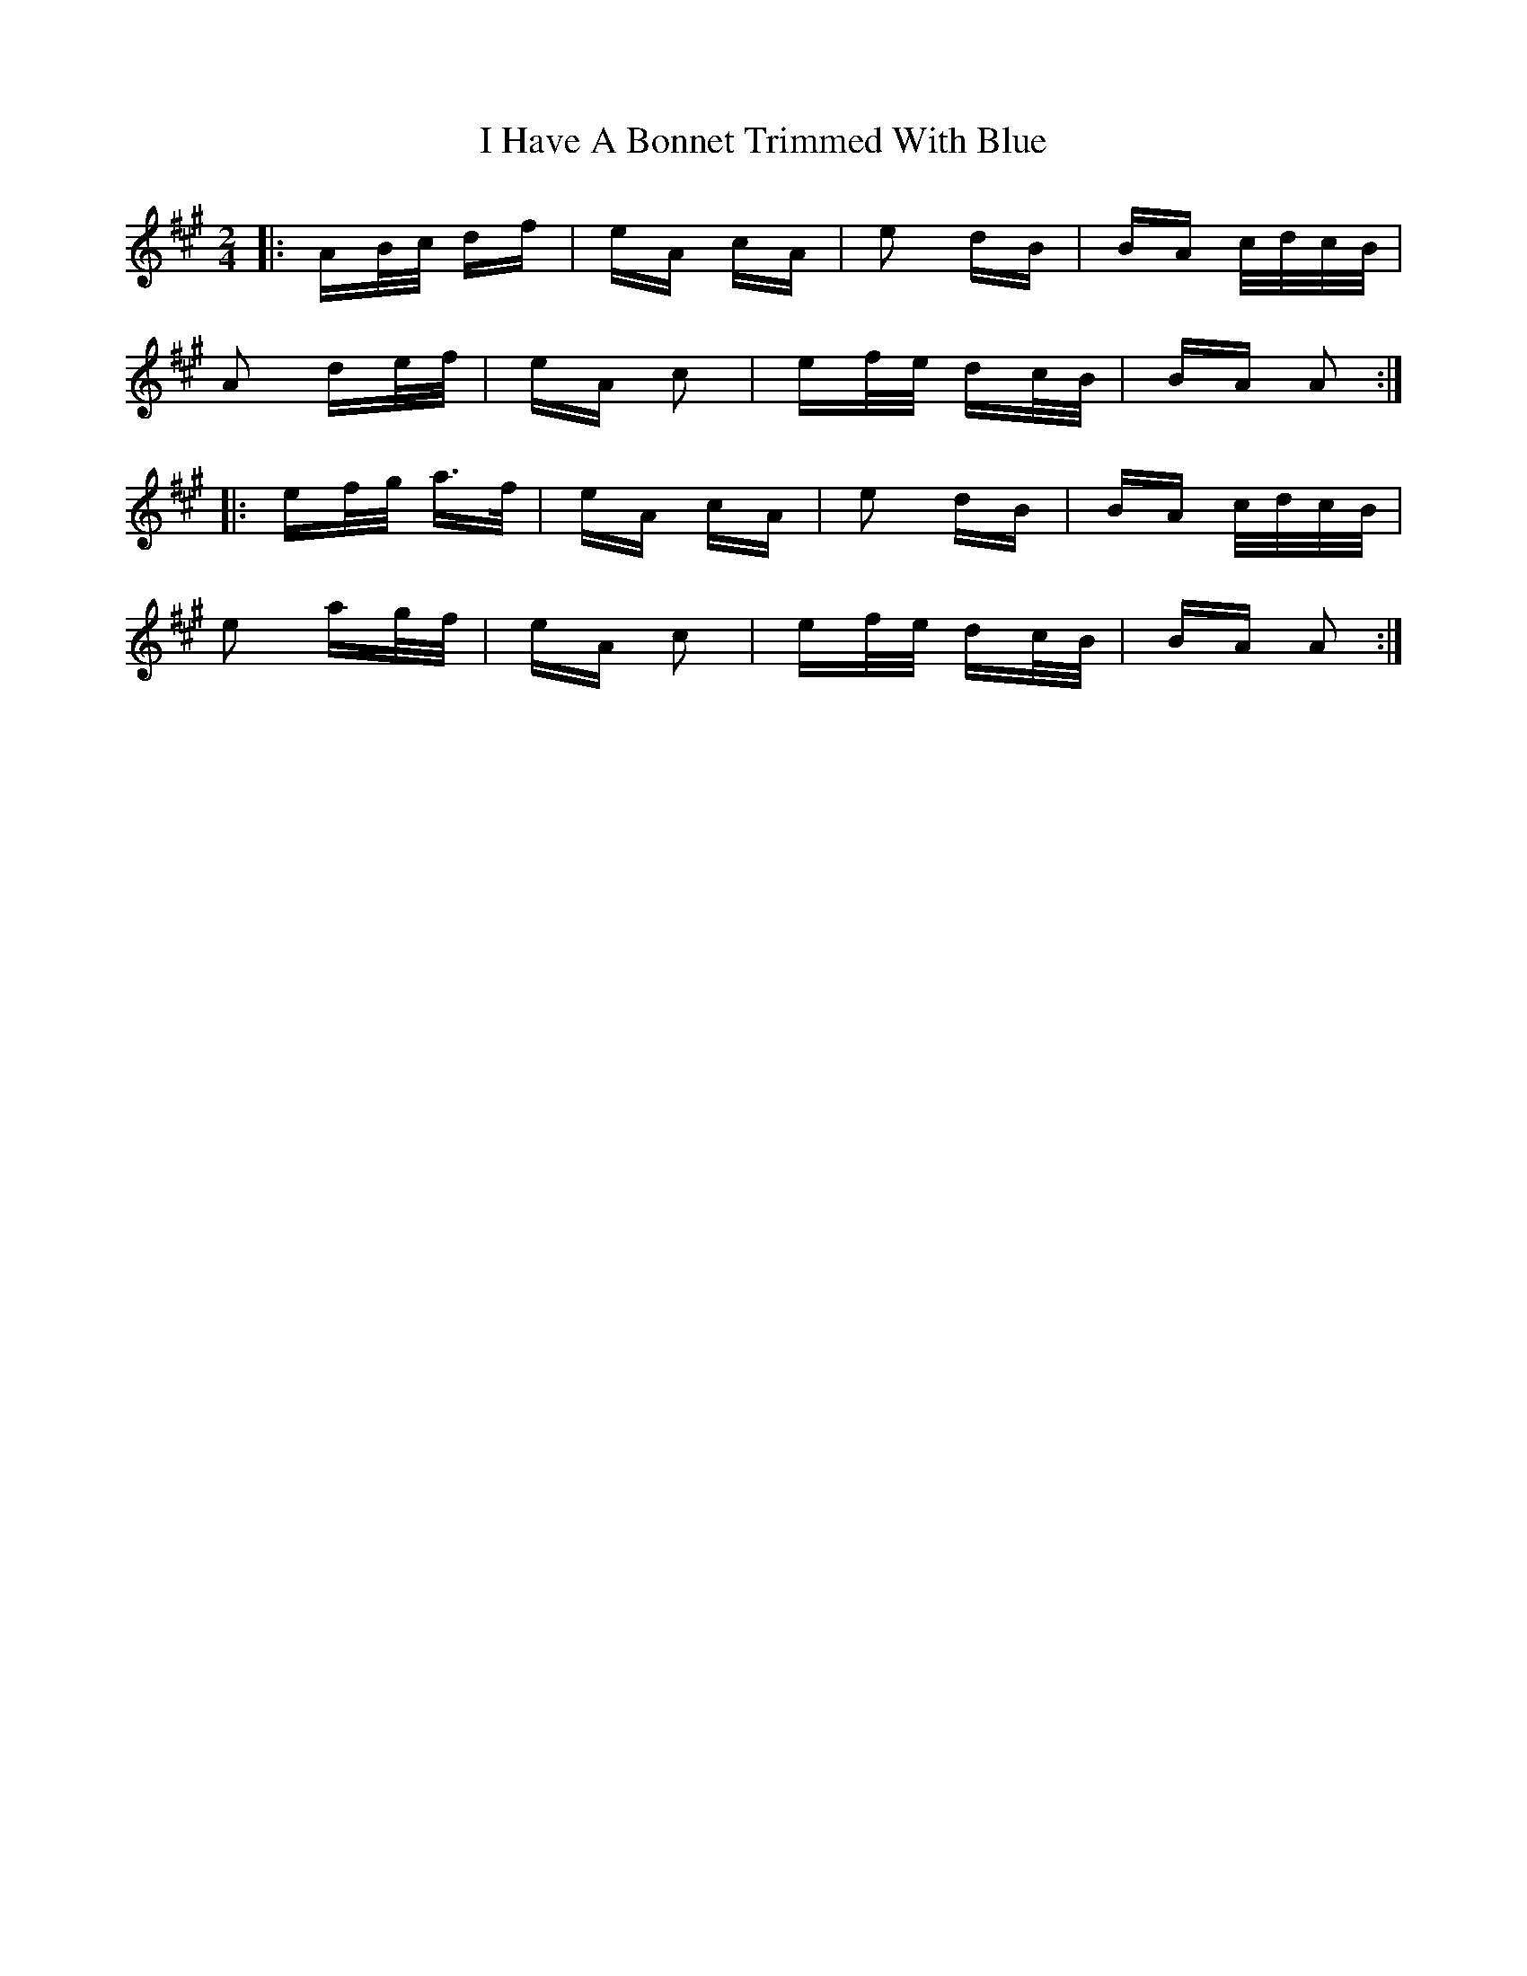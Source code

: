 X: 18529
T: I Have A Bonnet Trimmed With Blue
R: polka
M: 2/4
K: Amajor
|:AB/c/ df|eA cA|e2 dB|BA c/d/c/B/|
A2 de/f/|eA c2|ef/e/ dc/B/|BA A2:|
|:ef/g/ a>f|eA cA|e2 dB|BA c/d/c/B/|
e2 ag/f/|eA c2|ef/e/ dc/B/|BA A2:|

